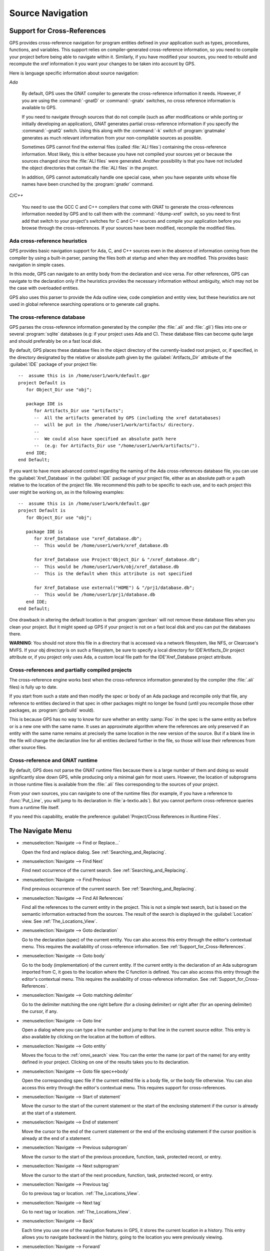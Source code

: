 .. highlight:: ada
.. _Source_Navigation:

*****************
Source Navigation
*****************

.. index:: source navigation
.. index:: navigation
.. index:: cross-references
.. _Support_for_Cross-References:

Support for Cross-References
============================

GPS provides cross-reference navigation for program entities defined in
your application such as types, procedures, functions, and variables.  This
support relies on compiler-generated cross-reference information, so you
need to compile your project before being able to navigate within it.
Similarly, if you have modified your sources, you need to rebuild and
recompute the xref information it you want your changes to be taken into
account by GPS.

Here is language specific information about source navigation:

*Ada*

  .. index:: Ada; cross-references

  By default, GPS uses the GNAT compiler to generate the cross-reference
  information it needs.  However, if you are using the :command:`-gnatD` or
  :command:`-gnatx` switches, no cross reference information is available
  to GPS.

  .. index:: GNAT; -gnatQ
  .. index:: GNAT; -k

  If you need to navigate through sources that do not compile (such as after
  modifications or while porting or initially developing an application),
  GNAT generates partial cross-reference information if you specify the
  :command:`-gnatQ` switch. Using this along with the :command:`-k` switch
  of :program:`gnatmake` generates as much relevant information from your
  non-compilable sources as possible.

  .. index:: GNAT; ALI files

  Sometimes GPS cannot find the external files (called :file:`ALI files`)
  containing the cross-reference information. Most likely, this is either
  because you have not compiled your sources yet or because the sources
  changed since the :file:`ALI files` were generated.  Another possibility
  is that you have not included the object directories that contain the
  :file:`ALI files` in the project.

  .. index:: separate unit
  .. index:: gnatkr

  In addition, GPS cannot automatically handle one special case, when you
  have separate units whose file names have been crunched by the
  :program:`gnatkr` command.


*C/C++*

  .. index:: C; cross-references
  .. index:: C++; cross-references
  .. index:: gcc; -fdump-xref

  You need to use the GCC C and C++ compilers that come with GNAT to
  generate the cross-references information needed by GPS and to call them
  with the :command:`-fdump-xref` switch, so you need to first add that
  switch to your project's switches for C and C++ sources and compile your
  application before you browse through the cross-references.  If your
  sources have been modified, recompile the modified files.


Ada cross-reference heuristics
------------------------------

GPS provides basic navigation support for Ada, C, and C++ sources even in
the absence of information coming from the compiler by using a built-in
parser, parsing the files both at startup and when they are modified.  This
provides basic navigation in simple cases.

In this mode, GPS can navigate to an entity body from the declaration and
vice versa.  For other references, GPS can navigate to the declaration only
if the heuristics provides the necessary information without ambiguity,
which may not be the case with overloaded entities.

GPS also uses this parser to provide the Ada outline view, code completion
and entity view, but these heuristics are not used in global reference
searching operations or to generate call graphs.


The cross-reference database
----------------------------

GPS parses the cross-reference information generated by the compiler (the
:file:`.ali` and :file:`.gli`) files into one or several :program:`sqlite`
databases (e.g: if your project uses Ada and C).
These database files can become quite large and should preferably be on a fast
local disk.

By default, GPS places these database files in the object directory of the
currently-loaded root project, or, if specified, in the directory designated by
the relative or absolute path given by the :guilabel:`Artifacts_Dir` attribute
of the :guilabel:`IDE` package of your project file::

   --  assume this is in /home/user1/work/default.gpr
   project Default is
      for Object_Dir use "obj";

      package IDE is
         for Artifacts_Dir use "artifacts";
         --  All the artifacts generated by GPS (including the xref datatabases)
         --  will be put in the /home/user1/work/artifacts/ directory.
         --
         --  We could also have specified an absolute path here
         --  (e.g: for Artifacts_Dir use "/home/user1/work/artifacts/").
      end IDE;
   end Default;

If you want to have more advanced control regarding the naming of the Ada
cross-references database file, you can use the :guilabel:`Xref_Database` in
the :guilabel:`IDE` package of your project file, either as an absolute path or
a path relative to the location of the project file. We recommend this path to
be specific to each use, and to each project this user might be working on, as
in the following examples::

   --  assume this is in /home/user1/work/default.gpr
   project Default is
      for Object_Dir use "obj";

      package IDE is
         for Xref_Database use "xref_database.db";
         --  This would be /home/user1/work/xref_database.db

         for Xref_Database use Project'Object_Dir & "/xref_database.db";
         --  This would be /home/user1/work/obj/xref_database.db
         --  This is the default when this attribute is not specified

         for Xref_Database use external("HOME") & "/prj1/database.db";
         --  This would be /home/user1/prj1/database.db
      end IDE;
   end Default;

One drawback in altering the default location is that :program:`gprclean`
will not remove these database files when you clean your project.  But it might
speed up GPS if your project is not on a fast local disk and you can put the
databases there.

**WARNING**: You should not store this file in a directory that is accessed via
a network filesystem, like NFS, or Clearcase's MVFS. If your obj directory is
on such a filesystem, be sure to specify a local directory for IDE'Artifacts_Dir
project attribute or, if you project only uses Ada, a custom local file path for
the IDE'Xref_Database project attribute.


Cross-references and partially compiled projects
------------------------------------------------

The cross-reference engine works best when the cross-reference
information generated by the compiler (the :file:`.ali` files) is
fully up to date.

If you start from such a state and then modify the spec or body of an Ada
package and recompile only that file, any reference to entities declared in
that spec in other packages might no longer be found (until you recompile
those other packages, as :program:`gprbuild` would).

This is because GPS has no way to know for sure whether an entity
:samp:`Foo` in the spec is the same entity as before or is a new one with
the same name. It uses an approximate algorithm where the references are
only preserved if an entity with the same name remains at precisely the
same location in the new version of the source. But if a blank line in the
file will change the declaration line for all entities declared further in
the file, so those will lose their references from other source files.

.. index:: cross-references; runtime files

Cross-reference and GNAT runtime
--------------------------------

By default, GPS does not parse the GNAT runtime files because there is a
large number of them and doing so would significantly slow down GPS, while
producing only a minimal gain for most users.  However, the location of
subprograms in those runtime files is available from the :file:`.ali` files
corresponding to the sources of your project.

From your own sources, you can navigate to one of the runtime files (for
example, if you have a reference to :func:`Put_Line`, you will jump to its
declaration in :file:`a-textio.ads`). But you cannot perform
cross-reference queries from a runtime file itself.

If you need this capability, enable the preference :guilabel:`Project/Cross
References in Runtime Files`.

.. _The_Navigate_Menu:

The Navigate Menu
=================

.. index:: menu; navigate --> find or replace

* :menuselection:`Navigate --> Find or Replace...`

  Open the find and replace dialog. See :ref:`Searching_and_Replacing`.


.. index:: menu; navigate --> find next

* :menuselection:`Navigate --> Find Next`

  Find next occurrence of the current search.  See
  :ref:`Searching_and_Replacing`.


.. index:: menu; navigate --> find previous

* :menuselection:`Navigate --> Find Previous`

  Find previous occurrence of the current search. See
  :ref:`Searching_and_Replacing`.


.. index:: menu; navigate --> find all references
.. _Find_All_References:

* :menuselection:`Navigate --> Find All References`

  Find all the references to the current entity in the project.  This is
  not a simple text search, but is based on the semantic information
  extracted from the sources.  The result of the search is displayed in the
  :guilabel:`Location` view. See :ref:`The_Locations_View`.

.. index:: menu; navigate --> goto declaration
.. index:: goto declaration

* :menuselection:`Navigate --> Goto declaration`

  Go to the declaration (spec) of the current entity.  You can also access
  this entry through the editor's contextual menu.  This requires the
  availability of cross-reference information.  See
  :ref:`Support_for_Cross-References`.

.. index:: menu; navigate --> goto body
.. index:: goto body

* :menuselection:`Navigate --> Goto body`

  Go to the body (implementation) of the current entity. If the current
  entity is the declaration of an Ada subprogram imported from C, it goes
  to the location where the C function is defined.  You can also access
  this entry through the editor's contextual menu.  This requires the
  availability of cross-reference information.  See
  :ref:`Support_for_Cross-References`.


.. index:: menu; navigate --> goto matching delimiter

* :menuselection:`Navigate --> Goto matching delimiter`

  Go to the delimiter matching the one right before (for a closing
  delimiter) or right after (for an opening delimiter) the cursor, if any.


.. index:: menu; navigate --> goto line
.. index:: goto line

* :menuselection:`Navigate --> Goto line`

  Open a dialog where you can type a line number and jump to that line in
  the current source editor. This entry is also available by clicking on
  the location at the bottom of editors.

.. index:: menu; navigate --> goto entity

* :menuselection:`Navigate --> Goto entity`

  Moves the focus to the :ref:`omni_search` view. You can the enter the
  name (or part of the name) for any entity defined in your project.
  Clicking on one of the results takes you to its declaration.

.. index:: menu; navigate --> goto file spec<->body

* :menuselection:`Navigate --> Goto file spec<->body`

  Open the corresponding spec file if the current edited file is a body
  file, or the body file otherwise.  You can also access this entry through
  the editor's contextual menu.  This requires support for
  cross-references.


.. index:: menu; navigate --> start of statement

* :menuselection:`Navigate --> Start of statement`

  Move the cursor to the start of the current statement or the start of the
  enclosing statement if the cursor is already at the start of a statement.


.. index:: menu; navigate --> end of statement

* :menuselection:`Navigate --> End of statement`

  Move the cursor to the end of the current statement or the end of the
  enclosing statement if the cursor position is already at the end of a
  statement.


.. index:: menu; navigate --> previous subprogram

* :menuselection:`Navigate --> Previous subprogram`

  Move the cursor to the start of the previous procedure, function, task,
  protected record, or entry.


.. index:: menu; navigate --> next subprogram

* :menuselection:`Navigate --> Next subprogram`

  Move the cursor to the start of the next procedure, function, task,
  protected record, or entry.


.. index:: menu; navigate --> previous tag

* :menuselection:`Navigate --> Previous tag`

  Go to previous tag or location. :ref:`The_Locations_View`.

.. index:: menu; navigate --> next tag

* :menuselection:`Navigate --> Next tag`

  Go to next tag or location. :ref:`The_Locations_View`.

.. index:: menu; navigate --> back

* :menuselection:`Navigate --> Back`

  Each time you use one of the navigation features in GPS, it stores the
  current location in a history. This entry allows you to navigate backward
  in the history, going to the location you were previously viewing.

.. index:: menu; navigate --> forward

* :menuselection:`Navigate --> Forward`

  Moves forward in the history of locations.


.. _Contextual_Menus_for_Source_Navigation:

Contextual Menus for Source Navigation
======================================

This contextual menu is available from any source editor.  If you
right-click on an entity or selected text, the contextual menu applies to
the selection or entity.  Most of these menus requires support for
cross-references.

* :menuselection:`Goto declaration of *entity*`

  Go to the declaration (spec) of *entity*.

.. index:: plugins; methods.py

* :menuselection:`Goto declarations of *entity*`

  This entry appears when clicking on a dispatching subprogram call. In
  that case, GPS cannot know what subprogram will actually be called at run
  time, so it gives you a list of all entities in the tagged type hierarchy
  and lets you choose which of the declarations you want to jump to. See
  also the :file:`methods.py` plugin (enabled by default) which, given an
  object, lists all its primitive operations in a contextual menu so you
  can easily jump to them. See also the :menuselection:`References --> Find
  References To...` contextual menu, which allows you to find all calls to
  a subprogram or one of its overriding subprograms.

* :menuselection:`Goto full declaration of *entity*`

  This entry appears for a private or limited private types. Go to the full
  declaration (spec) of *entity*.

* :menuselection:`Goto type declaration of *entity*`

  Go to the type declaration of *entity*.

* :menuselection:`Display type hierarchy for *entity*`

  This entry appears for derived or access types. Put the :index:`type
  hierarchy` for *entity* into the :guilabel:`Location` view.

* :menuselection:`Goto body of *entity*`

  Go to the body (implementation of *entity*.) If *entity* is the
  declaration of an Ada subprogram imported from C, go to the location
  where the C function is defined.

* :menuselection:`Goto bodies of *entity*`

  Similar to :menuselection:`Goto declarations of`, but applies to the
  bodies of entities.

* :menuselection:`Goto file spec/body`

  Open the corresponding spec file if the current edited file is a body
  file, or the body file otherwise. This entry is only available for the
  Ada language.

* :menuselection:`*Entity* calls`

  Display a list of all subprograms called by *entity* in a tree view. This
  is generally more convenient than using the corresponding
  :menuselection:`Browsers/` submenu if you expect many references.
  See :ref:`The_Callgraph_View`.

* :menuselection:`*Entity* is called by`

  Display a list of all subprograms calling *entity* in a tree view. This
  is generally more convenient than using the correponding
  :menuselection:`Browsers/` submenu if you expect many references.  See
  :ref:`The_Callgraph_View`.

* :menuselection:`References --> Find all references`

  :ref:`Find all references <Find_All_References>` to *entity* in all the
  files in the project.

* :menuselection:`References --> Find all references...`

  Similar to the entry above except you can select more precisely what
  kind of reference should be displayed.  You can also specify the scope
  of the search and whether the context (or caller) at each reference
  should be displayed.

  .. index:: primitive operations
  .. index:: overriding operations
  .. index:: methods

  The option :guilabel:`Include overriding and overridden operations`
  includes references to overridden or overriding entities.  This is
  particularly useful if you need to know whether you can easily modify
  the profile of a primitive operation or method since you can see which
  other entities would also be changed. If you select only the
  :guilabel:`declaration` check box, you see the list of all related
  primitive operations.

  .. index:: imported entities

  This dialog allows you to determine which entities are imported from a
  given file or unit. Click on any entity from that file (for example on
  the :command:`with` line for Ada code) and select the :guilabel:`All
  entities imported from same file` toggle, which displays in the
  :guilabel:`Location` view the list of all entities imported from the
  same file.

  Selecting the :guilabel:`Show context` option produces a list of all
  the references to these entities within the file.  If it is not
  selected, you just get a pointer to the declaration of the imported
  entities.

* :menuselection:`References --> Find all local references to *entity*`

  :ref:`Find all references <Find_All_References>` to *entity* in the current
  file (or in the current top level unit for Ada sources).

* :menuselection:`References --> Variables used in *entity*`

  Find all variables (local or global) used in *entity* and list each first
  reference in the locations window.

* :menuselection:`References --> Non Local variables used in *entity*`

  Find all non-local variables used in the entity.

.. index:: plugins; methods.py

* :menuselection:`References --> Methods of *entity*`

  This entry is only visible if you activated the plugin
  :file:`methods.py` (the default) and when you click on a tagged type or
  an instance of a tagged type.  It lists all the :index:`primitive
  operations` or :index:`methods` of that type, allowing you to jump to the
  declaration of any of these operations or methods.

* :menuselection:`Browsers --> *Entity* calls`

  Open or raise the :guilabel:`Callgraph` browser on the specified entity and
  display all the subprograms called by it. See :ref:`Call_Graph`.

* :menuselection:`Browsers --> *Entity* calls (recursively)`

  Open or raise the :guilabel:`Callgraph` browser on the specified entity
  and display all the subprograms called by *entity*, transitively for all
  subprograms.  Since this can take a long time to compute and generate a
  very large graph, an intermediate dialog is displayed to limit the number
  of subprograms to display (1000 by default). See :ref:`Call_Graph`.

* :menuselection:`*Entity* is called by`

  Open or raise the :guilabel:`Callgraph` browser on the specified entity
  and display all the subprograms calling *entity*. See :ref:`Call_Graph`.

* :menuselection:`Expanded code`

  Present for Ada files only. Generates a :file:`.dg` file by calling the
  GNAT compiler with the `:index:command:`-gnatGL`` switch and displaying the
  expanded code.  Use this when investigating low-level issues and tracing
  how your source code is transformed by the GNAT front-end.

* :menuselection:`Expanded code --> Show subprogram`

  Display expanded code for the current subprogram in the current editor.

* :menuselection:`Expanded code --> Show file`

  Display expanded code for the current file in the current editor.

* :menuselection:`Expanded code --> Show in separate editor`

  Display expanded code for the current file in a new editor.

* :menuselection:`Expanded code --> Clear`

  Remove expanded code from the current editor.

* :menuselection:`Open *filename*`

  When you click on a filename (for example, a C :command:`#include`, or an
  error message in a log file), this entry opens that file. If the file
  name is followed by :samp:`:` and a line number, the cursor points to
  that line.


.. index:: hyperlinks
.. _Navigating_with_hyperlinks:

Navigating with hyperlinks
==========================

When you press the :kbd:`Control` key and start moving the mouse, entities
in the editors under the pointer become hyperlinks and the form of the
pointer changes.

Left-clicking on a reference to an entity opens a source editor on the
declaration of the entity and left-clicking on an entity declaration opens
an editor on the implementation of the entity.  Left-clicking on the Ada
declaration of a subprogram imported from C opens a source editor on the
definition of the corresponding C entity. This capability requires support
for cross-references.

Middle-clicking on either a reference to an entity or the declaration of an
entity jumps to the implementation (or type completion) of the entity.

For efficiency, GPS may create hyperlinks for some entities which have no
associated cross reference. In this case, clicking has no effect even
though a hyperlink is displayed.

.. index:: preferences; general --> hyper links

This behavior is controlled by the :menuselection:`General --> Hyper links`
preference.


.. index:: dispatching
.. index:: plugins; dispatching.py
.. _Highlighting_dispatching_calls:

Highlighting dispatching calls
==============================

By default, GPS highlights dispatching calls in Ada and C++ source code via
the :file:`dispatching.py` plugin.  Based on the cross-reference
information, this plugin highlights (with a special color you can
configure in the preferences dialog) all Ada dispatching calls or calls to
virtual methods in C++.  A dispatching call in Ada is a subprogram call
where the actual subprogram called is not known until run time and is
chosen based on the tag of the object.

Disable this highlighting (which may be slow if you have large sources) by
using the :menuselection:`Edit --> Preferences --> Plugins` menu and disabling
the :file:`dispatching.py` plugin.
